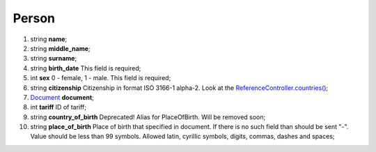 ====
Person
====

#.  string **name**;

#.  string **middle_name**;

#.  string **surname**;

#.  string **birth_date** This field is required;

#.  int **sex** 0 - female, 1 - male. This field is required;

#.  string **citizenship** Citizenship in format ISO 3166-1 alpha-2. Look at the `ReferenceController.countries() </controllers/ReferenceController.rst#countries>`_;

#.  `Document <Document.rst>`_ **document**;

#.  int **tariff** ID of tariff;

#.  string **country_of_birth** Deprecated! Alias for PlaceOfBirth. Will be removed soon;

#.  string **place_of_birth** Place of birth that specified in document. If there is no such field than should be sent "-". Value should be less than 99 symbols. Allowed latin, cyrillic symbols, digits, commas, dashes and spaces;

